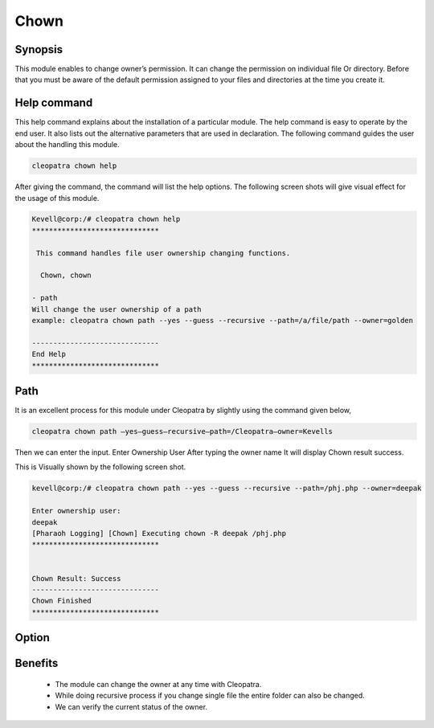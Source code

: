 =======
Chown
=======

Synopsis
----------

This module enables to change owner’s permission. It can change the permission on individual file Or directory. Before that you must be aware of the default permission assigned to your files and directories at the time you create it. 

Help command
--------------

This help command explains about the installation of a particular module. The help command is easy to operate by the end user. It also lists out the alternative parameters that are used in declaration. The following command guides the user about the handling this module.

.. code-block:: bash
	
	cleopatra chown help

After giving the command, the command will list the help options. The following screen shots will give visual effect for the usage of this module.

.. code-block:: bash

	Kevell@corp:/# cleopatra chown help
	******************************

	 This command handles file user ownership changing functions.

	  Chown, chown

        - path
        Will change the user ownership of a path
        example: cleopatra chown path --yes --guess --recursive --path=/a/file/path --owner=golden

	------------------------------
	End Help
	******************************



Path
-------

It is an excellent process for this module under Cleopatra by slightly using the command given below,

.. code-block:: bash

	cleopatra chown path –yes—guess—recursive—path=/Cleopatra—owner=Kevells

Then we can enter the input.
Enter Ownership User
After typing the owner name
It will display Chown result success.


This is Visually shown by the following screen shot.

.. code-block:: bash

	kevell@corp:/# cleopatra chown path --yes --guess --recursive --path=/phj.php --owner=deepak

	Enter ownership user:
	deepak
	[Pharaoh Logging] [Chown] Executing chown -R deepak /phj.php
	******************************


	Chown Result: Success
	------------------------------
	Chown Finished
	******************************

Option
---------

.. cssclass:: table-bordered


	+------------------------------------------------+------------+----------------------------+-----------------------------+
	| 	Parameters	              		 | Required   | option  		   | Comments			 |
	+================================================+============+============================+=============================+
	|Chown	 			 		 | Yes	      |				   |				 |
	+------------------------------------------------+------------+----------------------------+-----------------------------+
	|Path						 | Yes	      |				   |The user has to give the     |
	|						 |            |			           |path			 |
	+------------------------------------------------+------------+----------------------------+-----------------------------+
	|Owner				 		 | Yes        |	Chown       		   |				 |
	+------------------------------------------------+------------+----------------------------+-----------------------------+
	|Owner						 | No         |	Chown			   |The user gives input as no,	 |
	|                                                |	      |				   |it will ask the owner name|  |
	+------------------------------------------------+------------+----------------------------+-----------------------------+



Benefits 
--------

 * The module can change the owner at any time with Cleopatra.
 * While doing recursive process if you change single file the entire folder can also be changed.
 * We can verify the current status of the owner.


